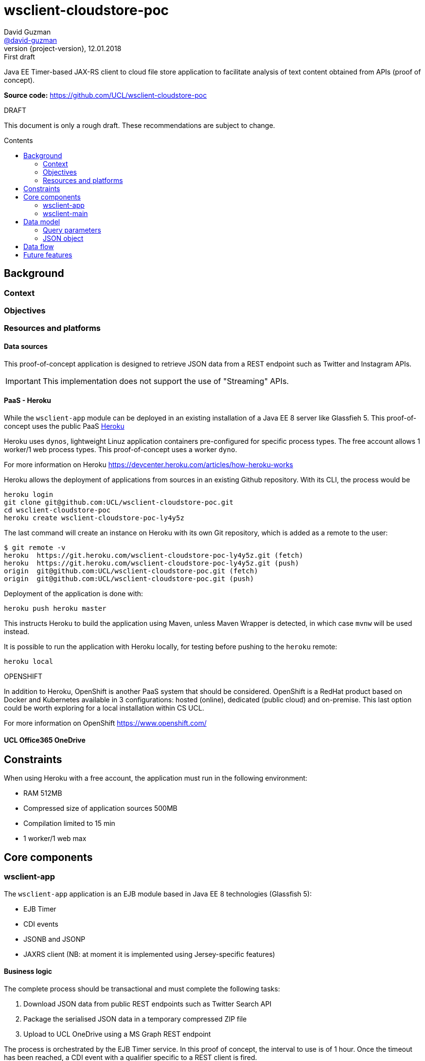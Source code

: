 = wsclient-cloudstore-poc
David Guzman <https://github.com/david-guzman[@david-guzman]>
:revnumber: {project-version}
:revdate: 12.01.2018
:revremark: First draft
:toc: macro
:toc-title: Contents

Java EE Timer-based JAX-RS client to cloud file store application to facilitate analysis of text content obtained from APIs (proof of concept).

*Source code:* https://github.com/UCL/wsclient-cloudstore-poc

.DRAFT
****
This document is only a rough draft.
These recommendations are subject to change.
****

toc::[]

== Background

=== Context

=== Objectives

=== Resources and platforms

==== Data sources

This proof-of-concept application is designed to retrieve JSON data from a REST endpoint such as Twitter and Instagram APIs.

IMPORTANT: This implementation does not support the use of "Streaming" APIs.

==== PaaS - Heroku

While the `wsclient-app` module can be deployed in an existing installation of a Java EE 8 server like Glassfieh 5. This proof-of-concept
uses the public PaaS https://www.heroku.com/[Heroku]

Heroku uses `dynos`, lightweight Linuz application containers pre-configured for specific process types. The free account allows 1 worker/1 web process types.
This proof-of-concept uses a worker `dyno`.

For more information on Heroku https://devcenter.heroku.com/articles/how-heroku-works

Heroku allows the deployment of applications from sources in an existing Github repository. With its CLI, the process would be

....
heroku login
git clone git@github.com:UCL/wsclient-cloudstore-poc.git
cd wsclient-cloudstore-poc
heroku create wsclient-cloudstore-poc-ly4y5z
....

The last command will create an instance on Heroku with its own Git repository, which is added as a remote to the user:

....
$ git remote -v
heroku	https://git.heroku.com/wsclient-cloudstore-poc-ly4y5z.git (fetch)
heroku	https://git.heroku.com/wsclient-cloudstore-poc-ly4y5z.git (push)
origin	git@github.com:UCL/wsclient-cloudstore-poc.git (fetch)
origin	git@github.com:UCL/wsclient-cloudstore-poc.git (push)
....

Deployment of the application is done with:
....
heroku push heroku master
....

This instructs Heroku to build the application using Maven, unless Maven Wrapper is detected, in which case `mvnw` will be used instead.

It is possible to run the application with Heroku locally, for testing before pushing to the `heroku` remote:

....
heroku local
....

.OPENSHIFT
****
In addition to Heroku, OpenShift is another PaaS system that should be considered. OpenShift is a RedHat product
based on Docker and Kubernetes available in 3 configurations: hosted (online), dedicated (public cloud) and on-premise. This last option could be worth
exploring for a local installation within CS UCL.

For more information on OpenShift https://www.openshift.com/
****

==== UCL Office365 OneDrive

== Constraints

When using Heroku with a free account, the application must run in the following environment:

* RAM 512MB
* Compressed size of application sources 500MB
* Compilation limited to 15 min
* 1 worker/1 web max

== Core components

=== wsclient-app

The `wsclient-app` application is an EJB module based in Java EE 8 technologies (Glassfish 5):

* EJB Timer
* CDI events
* JSONB and JSONP
* JAXRS client (NB: at moment it is implemented using Jersey-specific features)

==== Business logic

The complete process should be transactional and must complete the following tasks:

. Download JSON data from public REST endpoints such as Twitter Search API
. Package the serialised JSON data in a temporary compressed ZIP file
. Upload to UCL OneDrive using a MS Graph REST endpoint

The process is orchestrated by the EJB Timer service. In this proof of concept, the interval to use is of 1 hour.
Once the timeout has been reached, a CDI event with a qualifier specific to a REST client is fired.

The complete process is represented in the following sequence diagram:

[plantuml, wsclient-sequence, svg]
....
box "wsclient-app"
control CallTimer <<Singleton EJB>>
control TwitterCall <<Stateless EJB>>
control FileStore <<Stateless EJB>>
control MsGraphCall <<Stateless EJB>>
end box
collections PubAPIs as "Public APIs" <<HTTP Resource>>

CallTimer -> CallTimer : @PostConstruct start timer
activate CallTimer

CallTimer --> TwitterCall: @Timeout fire event
activate CallTimer
activate TwitterCall
CallTimer -> CallTimer: next @Timeout
deactivate CallTimer

TwitterCall ->] : <<Request>>
ref over PubAPIs: Twitter API
TwitterCall <-] : <<Response>>
TwitterCall -> FileStore : store serialised JSON
activate FileStore

FileStore -> FileStore : create ZIP file
activate FileStore
FileStore -> MsGraphCall : upload ZIP file
activate MsGraphCall
MsGraphCall ->] : <<Request>>
ref over PubAPIs: MS Graph API
MsGraphCall <-] : <<Response>>
deactivate MsGraphCall
FileStore -> FileStore : delete ZIP file
deactivate FileStore
deactivate FileStore
deactivate TwitterCall
....

Since the source endpoint is queried to return data for a specific day, the application could could store in a 
cache object a flag to indicate when the transaction has been completed successfully to prevent the REST client to 
call the source endpoint repeatedly every hour. This is represented in the following activity diagram:

[plantuml, control-iterations, svg]
....
(*) --> "@Observes timed event\n extract date from event info"
if "Date in event equals date in cache?" then
--> [false] "Call remote REST endpoint"
--> "Package and compress in ZIP"
--> "Upload to UCL OneDrive"
if "MS Graph API returns 501?" then
--> [true] "Store date in cache"
endif
....

=== wsclient-main

The `wsclient-main` module allows the deployment of `wsclient-app` in environments where a Java EE 8 server is not available. `wsclient-main` uses Glassfish 5 embedded to run `wsclient-app`. The build process generates a shell script that can be used to configure and run the application in standalone mode in Glassfish embedded.

....
sh wsclient-main/target/app/bin/glassfish5
....

This script allows the deployment of `wsclient-app` in Heroku as a worker dyno, as defined in the `Procfile`:

....
worker: sh wsclient-main/target/app/bin/glassfish5
....

== Data model

=== Query parameters

==== Query terms

==== Location

=== JSON object

== Data flow

[plantuml, dataflow, svg]
....
cloud "Internet" {
    [Twitter API] -- GET
    GET --> [wsclient-cloudstore-app]
    [wsclient-cloudstore-app] --> PUT
    PUT -- [UCL Office365 OneDrive]
}

note right of [wsclient-cloudstore-app]
    Calls Twitter Search API
    Package and compress JSON in a ZIP file
    Push the ZIP file to OneDrive
end note

frame "CS UCL" {
    [UCL Office365 OneDrive] ..> API
    API -- [clientapp1]
    API -- [clientapp2]
    API -- [clientappn]
    
    [clientapp1] --> [data processor]
    [clientapp2] --> [data processor]
    [clientappn] --> [data processor]
    
    folder "storage" {
        [data processor] --> [objectstore]
        [data processor] --> [database]
        [data processor] --> [filestore]
        
    }
}

note right of API
    Python API
end note
....


== Future features
